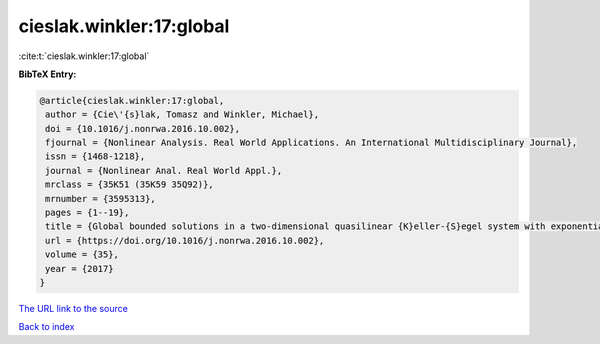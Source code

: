 cieslak.winkler:17:global
=========================

:cite:t:`cieslak.winkler:17:global`

**BibTeX Entry:**

.. code-block:: bibtex

   @article{cieslak.winkler:17:global,
    author = {Cie\'{s}lak, Tomasz and Winkler, Michael},
    doi = {10.1016/j.nonrwa.2016.10.002},
    fjournal = {Nonlinear Analysis. Real World Applications. An International Multidisciplinary Journal},
    issn = {1468-1218},
    journal = {Nonlinear Anal. Real World Appl.},
    mrclass = {35K51 (35K59 35Q92)},
    mrnumber = {3595313},
    pages = {1--19},
    title = {Global bounded solutions in a two-dimensional quasilinear {K}eller-{S}egel system with exponentially decaying diffusivity and subcritical sensitivity},
    url = {https://doi.org/10.1016/j.nonrwa.2016.10.002},
    volume = {35},
    year = {2017}
   }
`The URL link to the source <ttps://doi.org/10.1016/j.nonrwa.2016.10.002}>`_


`Back to index <../By-Cite-Keys.html>`_
